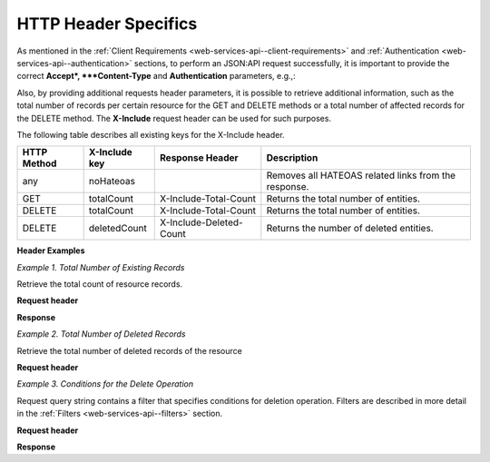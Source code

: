 .. _web-services-api--http-header-specifics:

HTTP Header Specifics
=====================

As mentioned in the :ref:`Client Requirements <web-services-api--client-requirements>`
and :ref:`Authentication <web-services-api--authentication>` sections, to perform
an JSON:API request successfully, it is important to provide the correct **Accept*, ***Content-Type**
and **Authentication** parameters, e.g.,:

.. code-block:: http
    :linenos:

    GET /api/users HTTP/1.1
    Accept: application/vnd.api+json
    Authorization: Bearer <access token>

Also, by providing additional requests header parameters, it is possible to retrieve additional information, such as
the total number of records per certain resource for the GET and DELETE methods or a total number of affected records
for the DELETE method. The **X-Include** request header can be used for such purposes.

The following table describes all existing keys for the X-Include header.


+-------------+-----------------+---------------------------+------------------------------------------------------+
| HTTP Method | X-Include key   | Response Header           | Description                                          |
+=============+=================+===========================+======================================================+
| any         | noHateoas       |                           | Removes all HATEOAS related links from the response. |
+-------------+-----------------+---------------------------+------------------------------------------------------+
| GET         | totalCount      | X-Include-Total-Count     | Returns the total number of entities.                |
+-------------+-----------------+---------------------------+------------------------------------------------------+
| DELETE      | totalCount      | X-Include-Total-Count     | Returns the total number of entities.                |
+-------------+-----------------+---------------------------+------------------------------------------------------+
| DELETE      | deletedCount    | X-Include-Deleted-Count   | Returns the number of deleted entities.              |
+-------------+-----------------+---------------------------+------------------------------------------------------+

**Header Examples**

*Example 1. Total Number of Existing Records*

Retrieve the total count of resource records.

**Request header**

.. code-block:: http
    :linenos:

    GET /api/users HTTP/1.1
    Accept: application/vnd.api+json
    X-Include: totalCount

**Response**

.. code-block:: http
    :linenos:

    HTTP/1.1 200 OK
    X-Include-Total-Count: 49
    Content-Type: application/vnd.api+json
    Date: Fri, 23 Sep 2016 12:27:05 GMT
    Content-Length: 585
    Keep-Alive: timeout=5, max=100
    Connection: Keep-Alive

*Example 2. Total Number of Deleted Records*

Retrieve the total number of deleted records of the resource

**Request header**

.. code-block:: http
    :linenos:

    DELETE /api/users HTTP/1.1
    Accept: application/vnd.api+json
    X-Include: deletedCount

*Example 3. Conditions for the Delete Operation*

Request query string contains a filter that specifies conditions for deletion operation. Filters are described in more detail in the :ref:`Filters <web-services-api--filters>` section.

**Request header**

.. code-block:: http
    :linenos:

    DELETE /api/users?filter[id]=21,22 HTTP/1.1
    Accept: application/vnd.api+json

**Response**

.. code-block:: http
    :linenos:

    HTTP/1.1 204 No Content
    X-Include-Deleted-Count: 2
    Date: Fri, 23 Sep 2016 12:38:47 GMT
    Content-Length: 0
    Keep-Alive: timeout=5, max=100
    Connection: Keep-Alive

